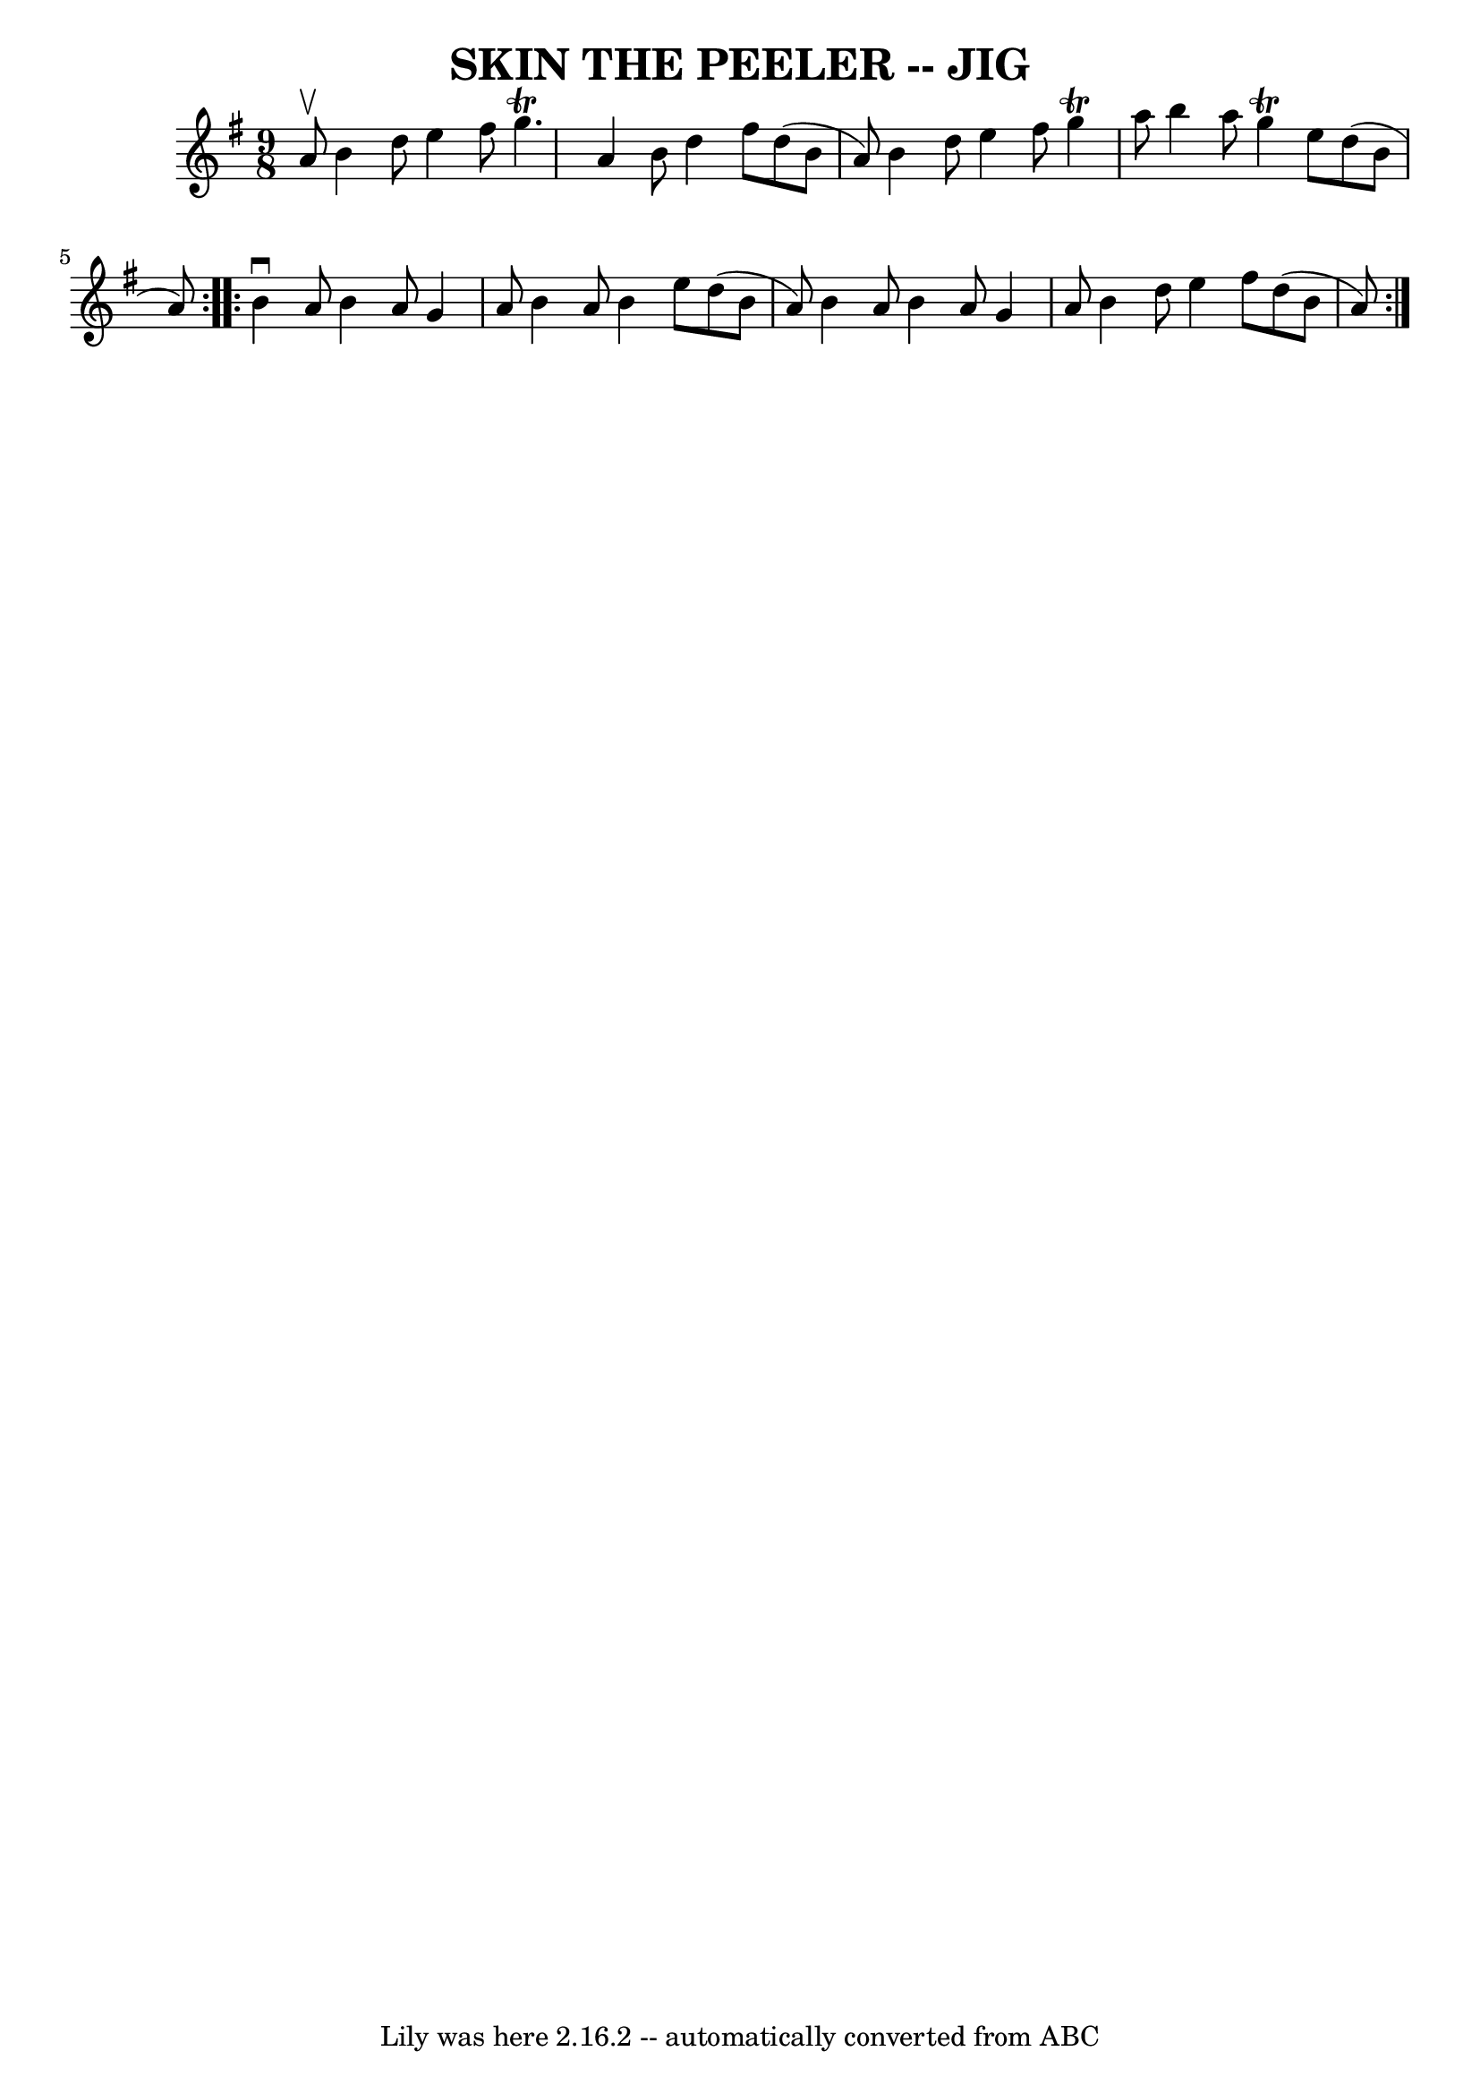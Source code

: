 \version "2.7.40"
\header {
	book = "Ryan's Mammoth Collection of Fiddle Tunes"
	crossRefNumber = "1"
	footnotes = ""
	tagline = "Lily was here 2.16.2 -- automatically converted from ABC"
	title = "SKIN THE PEELER -- JIG"
}
voicedefault =  {
\set Score.defaultBarType = "empty"

\repeat volta 2 {
\time 9/8 \key g \major a'8^\upbow       |
 b'4 d''8 e''4    
fis''8 g''4.^\trill   |
 a'4 b'8 d''4 fis''8 d''8 (
b'8 a'8)   |
 b'4 d''8 e''4 fis''8 g''4^\trill   
a''8    |
 b''4 a''8 g''4^\trill e''8 d''8 (b'8 a'8  
-)   |
     } \repeat volta 2 { b'4^\downbow a'8 b'4 a'8    
g'4 a'8    |
 b'4 a'8 b'4 e''8 d''8 (b'8 a'8)   
|
 b'4 a'8 b'4 a'8 g'4 a'8    |
 b'4 d''8    
e''4 fis''8 d''8 (b'8 a'8)   }   
}

\score{
    <<

	\context Staff="default"
	{
	    \voicedefault 
	}

    >>
	\layout {
	}
	\midi {}
}
